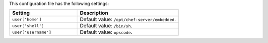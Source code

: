 .. The contents of this file are included in multiple topics.
.. This file should not be changed in a way that hinders its ability to appear in multiple documentation sets.

This configuration file has the following settings:

.. list-table::
   :widths: 200 300
   :header-rows: 1

   * - Setting
     - Description
   * - ``user['home']``
     - Default value: ``/opt/chef-server/embedded``.
   * - ``user['shell']``
     - Default value: ``/bin/sh``.
   * - ``user['username']``
     - Default value: ``opscode``.
